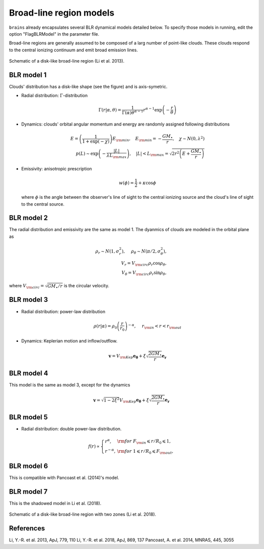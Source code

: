 ************************
Broad-line region models
************************

``brains`` already encapsulates several BLR dynamical models detailed below. To specify those models in 
running, edit the option "FlagBLRModel" in the parameter file.

Broad-line regions are generally assumed to be composed of a larg number of 
point-like clouds. These clouds respond to the central ionizing continuum
and emit broad emission lines.

.. figure:: _static/fig_blr_disk.jpg
  :align: center

  Schematic of a disk-like broad-line region (Li et al. 2013).

BLR model 1
===========
Clouds' distribution has a disk-like shape (see the figure) and is axis-symetric.

* Radial distribution: :math:`\Gamma`-distribution

  .. math::
  
    \Gamma(r|\alpha, \theta) = 
    \frac{1}{\Gamma(\alpha)\theta^{\alpha-1}}r^{\alpha-1}\exp\left(-\frac{r}{\theta}\right)

* Dynamics: clouds' orbital angular momentum and energy are randomly assigned following distributions

  .. math::

    E = \left(\frac{1}{1+\exp(-\chi)}\right)E_{\rm min},~~~
    E_{\rm min}=-\frac{GM_\bullet}{r}, ~~~\chi\sim N(0, \lambda^2)\\
    p(L)\sim \exp\left(-\frac{|L|}{\lambda L_{\rm max}}\right),~~~
    |L| < L_{\rm max} = \sqrt{2r^2\left(E+\frac{GM_\bullet}{r}\right)}

* Emissivity: anisotropic prescription

  .. math::
  
    w(\phi) = \frac{1}{2} + \kappa \cos\phi

  where :math:`\phi` is the angle between the observer's line of sight to the central ionizing 
  source and the cloud's line of sight to the central source.

BLR model 2
===========
The radial distribution and emissivity are the same as model 1. The dyanmics of clouds are 
modeled in the orbital plane as 

.. math::
  
  \rho_r \sim N(1, \sigma_r^2), ~~~~\rho_\theta \sim N(\pi/2, \sigma_\theta^2),\\
  V_r = V_{\rm circ}\rho_r\cos\rho_\theta,\\
  V_\theta = V_{\rm circ}\rho_r\sin\rho_\theta,

where :math:`V_{\rm circ}=\sqrt{GM_\bullet/r}` is the circular velocity.

BLR model 3
===========
* Radial distribution: power-law distribution

  .. math::
  
    \rho(r|\alpha) = \rho_0 \left(\frac{r}{r_0}\right)^{-\alpha},~~~~r_{\rm in} < r < r_{\rm out}

* Dynamics: Keplerian motion and inflow/outflow.

  .. math::

    \boldsymbol{v} = V_{\rm Kep}\boldsymbol{e_{\theta}} + \xi \sqrt{\frac{2GM_\bullet}{r}} \boldsymbol{e_{r}}

BLR model 4
===========
This model is the same as model 3, except for the dynamics 

.. math::
  
    \boldsymbol{v} = \sqrt{1-2\xi^2}V_{\rm Kep}\boldsymbol{e_{\theta}} + \xi \sqrt{\frac{2GM_\bullet}{r}} \boldsymbol{e_{r}}

BLR model 5
===========
* Radial distribution: double power-law distribution.

.. math::

  f(r) \propto \left\{\begin{array}{ll}
  r^{\alpha}, & {\rm for}~F_{\rm in}\leqslant r/R_0 \leqslant 1,\\
  r^{-\alpha},& {\rm for}~1\leqslant r/R_0 \leqslant F_{\rm out},
  \end{array}\right.

BLR model 6
===========
This is compatible with Pancoast et al. (2014)'s model.

BLR model 7
===========
This is the shadowed model in Li et al. (2018).

.. figure:: _static/fig_blr_twozone.jpg
  :align: center 

  Schematic of a disk-like broad-line region with two zones (Li et al. 2018).

References
==========
Li, Y.-R. et al. 2013, ApJ, 779, 110
Li, Y.-R. et al. 2018, ApJ, 869, 137
Pancoast, A. et al. 2014, MNRAS, 445, 3055

